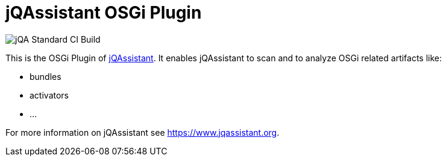 = jQAssistant OSGi Plugin

image::https://github.com/jQAssistant/jqa-osgi-plugin/workflows/jQA%20Standard%20CI%20Build/badge.svg[jQA Standard CI Build]
This is the OSGi Plugin of https://www.jqassistant.org[jQAssistant^].
It enables jQAssistant to scan and to analyze OSGi related
artifacts like:

- bundles
- activators
- ...

For more information on jQAssistant see https://www.jqassistant.org[^].
